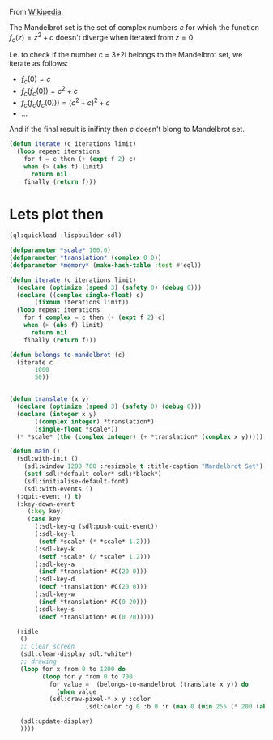 From [[https://en.wikipedia.org/wiki/Mandelbrot_set][Wikipedia]]:

The Mandelbrot set is the set of complex numbers $c$ for which the function $f_c(z)= z^2+c$ doesn't diverge when iterated from $z=0$. 

i.e. to check if the number c = 3+2i belongs to the Mandelbrot set, we iterate as follows:
+ $f_c(0) = c$
+ $f_c(f_c(0)) = c^2+c$
+ $f_c(f_c(f_c(0))) = (c^2+c)^{2} + c$
+ ... 

And if the final result is inifinty then $c$ doesn't blong to Mandelbrot set. 

#+begin_src lisp
  (defun iterate (c iterations limit)
    (loop repeat iterations 
	  for f = c then (+ (expt f 2) c)
	  when (> (abs f) limit)
	    return nil
	  finally (return f)))
#+end_src

* Lets plot then

#+begin_src lisp
  (ql:quickload :lispbuilder-sdl)

  (defparameter *scale* 100.0)
  (defparameter *translation* (complex 0 0))
  (defparameter *memory* (make-hash-table :test #'eql))

  (defun iterate (c iterations limit)
    (declare (optimize (speed 3) (safety 0) (debug 0)))
    (declare ((complex single-float) c)
	     (fixnum iterations limit))
    (loop repeat iterations 
	  for f complex = c then (+ (expt f 2) c)
	  when (> (abs f) limit)
	    return nil
	  finally (return f)))

  (defun belongs-to-mandelbrot (c)
    (iterate c
	     1000
	     50))


  (defun translate (x y)
    (declare (optimize (speed 3) (safety 0) (debug 0)))
    (declare (integer x y)
	     ((complex integer) *translation*)
	     (single-float *scale*))
    (* *scale* (the (complex integer) (+ *translation* (complex x y)))))

  (defun main ()
    (sdl:with-init ()
      (sdl:window 1200 700 :resizable t :title-caption "Mandelbrot Set")
      (setf sdl:*default-color* sdl:*black*)
      (sdl:initialise-default-font)
      (sdl:with-events ()
	(:quit-event () t)
	(:key-down-event
	   (:key key)
	   (case key
	     (:sdl-key-q (sdl:push-quit-event))
	     (:sdl-key-l
	      (setf *scale* (* *scale* 1.2)))
	     (:sdl-key-k
	      (setf *scale* (/ *scale* 1.2)))
	     (:sdl-key-a
	      (incf *translation* #C(20 0)))
	     (:sdl-key-d
	      (decf *translation* #C(20 0)))
	     (:sdl-key-w
	      (incf *translation* #C(0 20)))
	     (:sdl-key-s
	      (decf *translation* #C(0 20)))))

	(:idle
	 ()
	 ;; Clear screen
	 (sdl:clear-display sdl:*white*)
	 ;; drawing
	 (loop for x from 0 to 1200 do
	       (loop for y from 0 to 700
		     for value =  (belongs-to-mandelbrot (translate x y)) do
		       (when value 
			 (sdl:draw-pixel-* x y :color
					   (sdl:color :g 0 :b 0 :r (max 0 (min 255 (* 200 (abs value)))))))))

	 (sdl:update-display)
	 ))))
#+end_src
